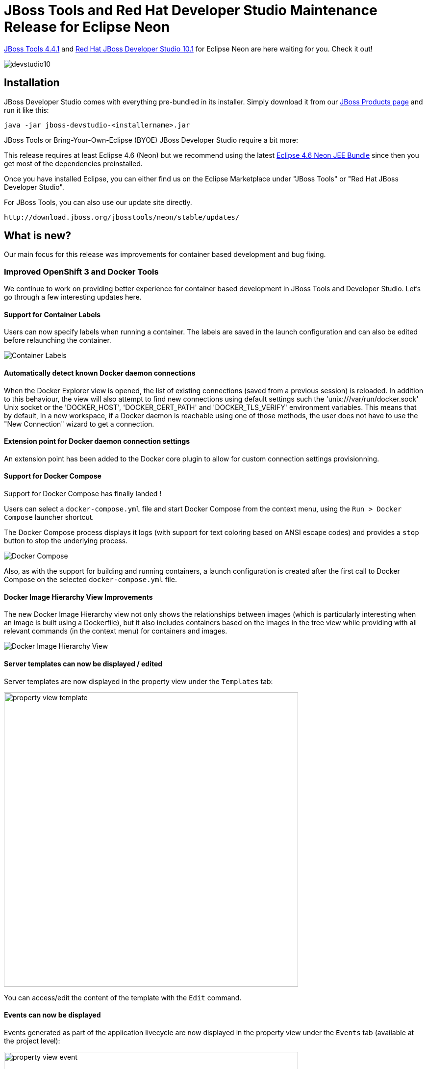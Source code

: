 = JBoss Tools and Red Hat Developer Studio Maintenance Release for Eclipse Neon
:page-layout: blog
:page-author: jeffmaury
:page-tags: [release, jbosstools, devstudio, jbosscentral]
:page-date: 2016-09-21

link:/downloads/jbosstools/neon/4.4.1.Final.html[JBoss Tools 4.4.1] and link:/downloads/devstudio/neon/10.1.0.GA.html[Red Hat JBoss Developer Studio 10.1] for Eclipse Neon are here waiting for you. Check it out!

image::/blog/images/devstudio10.png[]

== Installation

JBoss Developer Studio comes with everything pre-bundled in its installer. Simply download it from our https://www.jboss.org/products/devstudio.html[JBoss Products page] and run it like this:
 
    java -jar jboss-devstudio-<installername>.jar

JBoss Tools or Bring-Your-Own-Eclipse (BYOE) JBoss Developer Studio require a bit more:

This release requires at least Eclipse 4.6 (Neon) but we recommend
using the latest http://www.eclipse.org/downloads/packages/eclipse-ide-java-ee-developers/neonr[Eclipse 4.6 Neon JEE Bundle] since then you get most of the dependencies preinstalled. 

Once you have installed Eclipse, you can either find us on the Eclipse Marketplace under "JBoss Tools" or "Red Hat JBoss Developer Studio".

For JBoss Tools, you can also use our update site directly.

    http://download.jboss.org/jbosstools/neon/stable/updates/

== What is new? 

Our main focus for this release was improvements for container based development and bug fixing.

=== Improved OpenShift 3 and Docker Tools

We continue to work on providing better experience for container based development in JBoss Tools and Developer Studio. Let's go through a few interesting updates here.

==== Support for Container Labels

Users can now specify labels when running a container.
The labels are saved in the launch configuration and can also be edited before relaunching the container.

image::/documentation/whatsnew/docker/images/docker_neon1_sprint118/container_labels.png[Container Labels]

==== Automatically detect known Docker daemon connections

When the Docker Explorer view is opened, the list of existing connections (saved from a previous session) is reloaded.
In addition to this behaviour, the view will also attempt to find new connections using default settings such
the 'unix:///var/run/docker.sock' Unix socket or the 'DOCKER_HOST', 'DOCKER_CERT_PATH' and 'DOCKER_TLS_VERIFY' environment
variables. This means that by default, in a new workspace, if a Docker daemon is reachable using one of those methods, the
user does not have to use the "New Connection" wizard to get a connection.

==== Extension point for Docker daemon connection settings

An extension point has been added to the Docker core plugin to allow for custom connection settings provisionning.

==== Support for Docker Compose

Support for Docker Compose has finally landed !

Users can select a `docker-compose.yml` file and start Docker Compose from the
context menu, using the `Run > Docker Compose` launcher shortcut.

The Docker Compose process displays it logs (with support for text coloring based on ANSI escape codes)
and provides a `stop` button to stop the underlying process.

image::/documentation/whatsnew/docker/images/docker_neon1_sprint119/docker_compose.png[Docker Compose]

Also, as with the support for building and running containers, a launch configuration is created after the
first call to Docker Compose on the selected `docker-compose.yml` file.

==== Docker Image Hierarchy View Improvements

The new Docker Image Hierarchy view not only shows the relationships between
images (which is particularly interesting when an image is built using a Dockerfile),
but it also includes containers based on the images in the tree view
while providing with all relevant commands (in the context menu) for containers and images.

image::/documentation/whatsnew/docker/images/docker_neon1_sprint119/docker_image_hierarch_view.png[Docker Image Hierarchy View]

==== Server templates can now be displayed / edited
Server templates are now displayed in the property view under the `Templates` tab:

image::/documentation/whatsnew/openshift/images/property-view-template.png[width=600]

You can access/edit the content of the template with the `Edit` command. 

==== Events can now be displayed
Events generated as part of the application livecycle are now displayed in the property view under the `Events` tab (available at the project level):

image::/documentation/whatsnew/openshift/images/property-view-event.png[width=600]

You can refresh the content of the event with the `Refresh` command or open the event in the OpenShift web console with the `Show In -> Web Console` command. 

==== Volume claims can now be displayed
Volume claims are now displayed in the property view under the `Storage` tab (available at the project level):

image::/documentation/whatsnew/openshift/images/property-view-storage1.png[width=600]

You can create a new volume claim using a resource file like the following:

```json
{
    "apiVersion": "v1",
    "kind": "PersistentVolumeClaim",
    "metadata": {
        "name": "claim1"
    },
    "spec": {
        "accessModes": [ "ReadWriteOnce" ],
        "resources": {
            "requests": {
                "storage": "1Gi"
            }
        }
    }
}
```

If you deploy such a resource file with the `New -> Resource` command at the project level, the `Storage` tab will be updated:

image::/documentation/whatsnew/openshift/images/property-view-storage2.png[width=600]

You can access/edit the content of the volume claim with the `Edit` command or open the volume claim in the OpenShift web console with the `Show In -> Web Console` command.

=== Server Tools

==== QuickFixes now available in runtime detection

Runtime detection has been a feature of JBossTools for a long while, however, it would sometimes create runtime and server adapters with configuration errors without alerting the user. Now, the user will have an opportunity to execute quickfixes before completing the creation of their runtimes and servers. 

image::/documentation/whatsnew/server/images/JBIDE-15189_rt_detect_1.png[]

To see this in action, we can first open up the runtime-detection preference page. We can see that our runtime-detection will automatically search three paths for valid runtimes of any type. 

image::/documentation/whatsnew/server/images/JBIDE-15189_rt_detect_2.png[]

Once we click search, the runtime-detection's search dialog appears, with results it has found. In this case, it has located an EAP 6.4 and an EAP 7.0 installation. However, we can see that both have errors. If we click on the error column for the discovered EAP 7.0, the error is expanded, and we see that we're missing a valid / compatible JRE. To fix the issue, we should click on this item. 

image::/documentation/whatsnew/server/images/JBIDE-15189_rt_detect_3.png[]

When we click on the problem for EAP 7, the new JRE dialog appears, allowing us to add a compatible JRE. The dialog helpfully informs us of what the restrictions are for this specific runtime. In this case, we're asked to define a JRE with a minimum version of Java-8. 

image::/documentation/whatsnew/server/images/JBIDE-15189_rt_detect_4.png[]

If we continue along with the process by locating and adding a Java 8 JRE, as shown above, and finish the dialog, we'll see that all the errors will disappear for both runtimes. In this example, the EAP 6.4 required a JRE of Java 7 or higher. The addition of the Java 8 JRE fixed this issue as well. 

image::/documentation/whatsnew/server/images/JBIDE-15189_rt_detect_5.png[]

Hopefully, this will help users preemptively discover and fix errors before being hit with surprising errors when trying to use the created server adapters. 

==== Support for WildFly 10.1

The WildFly 10.0 Server adapter has been renamed to WildFly 10.x. It has been tested and verified to work for WildFly 10.1 installations. 

=== Hibernate Tools

==== Hibernate Runtime Provider Updates

A number of additions and updates have been performed on the available Hibernate runtime  providers.

===== New Hibernate 5.2 Runtime Provider

With final releases available in the Hibernate 5.2 stream, the time was right to make available a corresponding Hibernate 5.2 runtime provider. This runtime provider incorporates Hibernate Core version 5.2.2.Final and Hibernate Tools version 5.2.0.Beta1.  

image::/documentation/whatsnew/hibernate/images/4.4.1.Final/hibernate_5_2.png[title="Hibernate 5.2 is available", width="381", align="center"]

===== Other Runtime Provider Updates

The Hibernate 4.3 runtime provider now incorporates Hibernate Core version 4.3.11.Final and Hibernate Tools version 4.3.5.Final.

The Hibernate 5.0 runtime provider now incorporates Hibernate Core version 5.0.10.Final and Hibernate Tools version 5.0.2.Final.

The Hibernate 5.1 runtime provider now incorporates Hibernate Core version 5.1.1.Final and Hibernate Tools version 5.1.0.CR1.

=== Forge Tools

==== Added Install addon from the catalog command

From Forge 3.3.0.Final onwards it is now possible to query and install addons listed in the http://forge.jboss.org/addons[Forge addons page].

image::/documentation/whatsnew/forge/images/4.4.1.AM3/addon-install-from-catalog.png[]

==== Forge Runtime updated to 3.3.1.Final

The included Forge runtime is now 3.3.1.Final. Read the official announcement http://forge.jboss.org/news/jboss-forge-3.3.1.final-is-here[here].

image::/documentation/whatsnew/forge/images/4.4.1.Final/startup.png[]

=== Freemarker

==== Freemarker 2.3.25

Freemarker library included in the Freemarker IDE was updated to latest available version 2.3.25.

==== flth / fltx file extensions added

The new flth and fltx extensions have been added and associated with Freemarker IDE. `flth` stands for HTML content whereas `fltx` stands for XML content.

==== Overhaul of the plugin template parser

The parser that FreeMarker IDE uses to extract IDE-centric information
(needed for syntax highlighting, related tag highlighting,
auto-completion, outline view, etc.) was overhauled. Several bugs were
fixed, and support for the newer template language features were
added. Also, the syntax highlighting is now more detailed inside
expressions.

==== Related tag background highlighting fixed

Fixed the issue when the (by default) yellow highlighting of the
related FTL tags shift away from under the tag as you type.

==== Showing whitespace, block selection mode

The standard "Show whitespace characters" and "Toggle block selection
mode" icons are now available when editing a template.

==== Improved automatic finishing of FreeMarker constructs

When you type `<#`, `<@`, `${`, `\#{` and `<#--` the freemarker editor now automatically closes them.

==== Error positions links on the console

When a FreeMarker exception is printed to the console, the error
position in it is a link that navigates to the error. This has worked
long ago, but was broken for quite a while.

==== Fixed auto-indentation

When hitting enter, sometimes the new line haven't inherited the
indentation of the last line.

==== Updated the "database" used for auto completion

Auto completion now knows all directives and "built-ins" up to
FreeMarker 2.3.25.

== What is next?

Having JBoss Tools 4.4.1 and Developer Studio 10.1 out we are already working on the next maintenance release for Eclipse Neon.1.

Enjoy!

Jeff Maury
